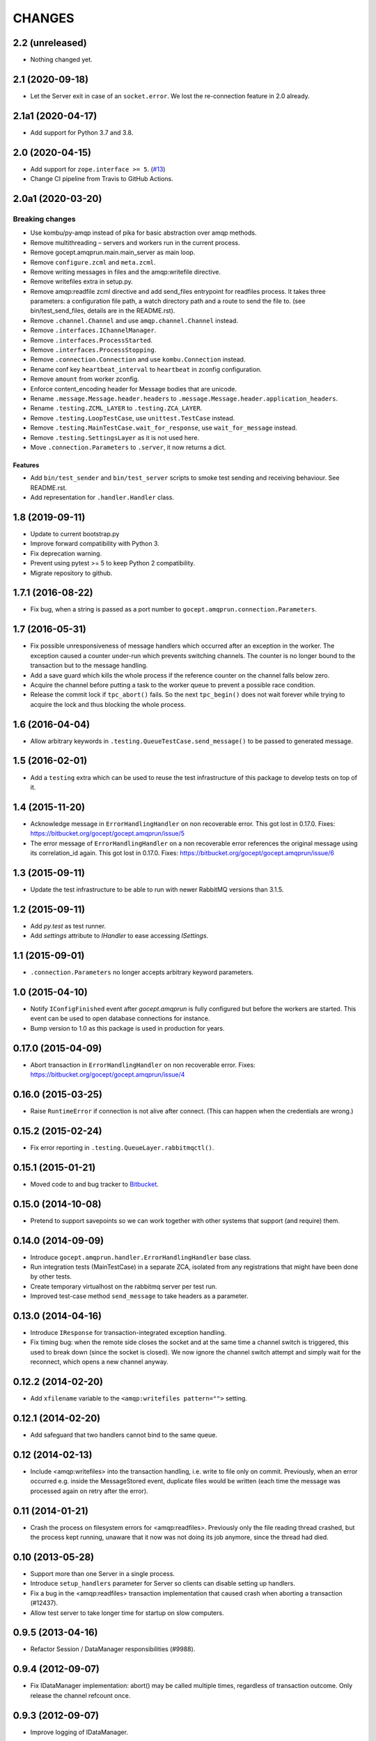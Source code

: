 CHANGES
=======

2.2 (unreleased)
----------------

- Nothing changed yet.


2.1 (2020-09-18)
----------------

- Let the Server exit in case of an ``socket.error``. We lost the re-connection
  feature in 2.0 already.


2.1a1 (2020-04-17)
------------------

- Add support for Python 3.7 and 3.8.


2.0 (2020-04-15)
----------------

- Add support for ``zope.interface >= 5``.
  (`#13 <https://github.com/NativeInstruments/gocept.amqprun/pull/13>`_)

- Change CI pipeline from Travis to GitHub Actions.


2.0a1 (2020-03-20)
------------------

Breaking changes
~~~~~~~~~~~~~~~~

- Use kombu/py-amqp instead of pika for basic abstraction over amqp methods.

- Remove multithreading – servers and workers run in the current process.

- Remove gocept.amqprun.main.main_server as main loop.

- Remove ``configure.zcml`` and ``meta.zcml``.

- Remove writing messages in files and the amqp:writefile directive.

- Remove writefiles extra in setup.py.

- Remove amqp:readfile zcml directive and add send_files entrypoint for
  readfiles process. It takes three parameters: a configuration file path, a
  watch directory path and a route to send the file to.
  (see bin/test_send_files, details are in the README.rst).

- Remove ``.channel.Channel`` and use ``amqp.channel.Channel`` instead.

- Remove ``.interfaces.IChannelManager``.

- Remove ``.interfaces.ProcessStarted``.

- Remove ``.interfaces.ProcessStopping``.

- Remove ``.connection.Connection`` and use ``kombu.Connection`` instead.

- Rename conf key ``heartbeat_interval`` to ``heartbeat`` in zconfig
  configuration.

- Remove ``amount`` from worker zconfig.

- Enforce content_encoding header for Message bodies that are unicode.

- Rename ``.message.Message.header.headers`` to
  ``.message.Message.header.application_headers``.

- Rename ``.testing.ZCML_LAYER`` to ``.testing.ZCA_LAYER``.

- Remove ``.testing.LoopTestCase``, use ``unittest.TestCase`` instead.

- Remove ``.testing.MainTestCase.wait_for_response``, use ``wait_for_message``
  instead.

- Remove ``.testing.SettingsLayer`` as it is not used here.

- Move ``.connection.Parameters`` to ``.server``, it now returns a dict.

Features
++++++++

- Add ``bin/test_sender`` and ``bin/test_server`` scripts to smoke test sending
  and receiving behaviour. See README.rst.

- Add representation for ``.handler.Handler`` class.


1.8 (2019-09-11)
----------------

- Update to current bootstrap.py

- Improve forward compatibility with Python 3.

- Fix deprecation warning.

- Prevent using pytest >= 5 to keep Python 2 compatibility.

- Migrate repository to github.


1.7.1 (2016-08-22)
------------------

- Fix bug, when a string is passed as a port number to
  ``gocept.amqprun.connection.Parameters``.


1.7 (2016-05-31)
----------------

- Fix possible unresponsiveness of message handlers which occurred after an
  exception in the worker. The exception caused a counter under-run which
  prevents switching channels. The counter is no longer bound to the
  transaction but to the message handling.

- Add a save guard which kills the whole process if the reference counter on
  the channel falls below zero.

- Acquire the channel before putting a task to the worker queue to prevent a
  possible race condition.

- Release the commit lock if ``tpc_abort()`` fails. So the next ``tpc_begin()``
  does not wait forever while trying to acquire the lock and thus blocking the
  whole process.

1.6 (2016-04-04)
----------------

- Allow arbitrary keywords in ``.testing.QueueTestCase.send_message()`` to be
  passed to generated message.

1.5 (2016-02-01)
----------------

- Add a ``testing`` extra which can be used to reuse the test infrastructure of
  this package to develop tests on top of it.

1.4 (2015-11-20)
----------------

- Acknowledge message in ``ErrorHandlingHandler`` on non recoverable error.
  This got lost in 0.17.0.
  Fixes: https://bitbucket.org/gocept/gocept.amqprun/issue/5


- The error message of ``ErrorHandlingHandler`` on a non recoverable error
  references the original message using its correlation_id again.
  This got lost in 0.17.0.
  Fixes: https://bitbucket.org/gocept/gocept.amqprun/issue/6


1.3 (2015-09-11)
----------------

- Update the test infrastructure to be able to run with newer RabbitMQ versions
  than 3.1.5.


1.2 (2015-09-11)
----------------

- Add `py.test` as test runner.

- Add `settings` attribute to `IHandler` to ease accessing `ISettings`.

1.1 (2015-09-01)
----------------

- ``.connection.Parameters`` no longer accepts arbitrary keyword parameters.


1.0 (2015-04-10)
----------------

- Notify ``IConfigFinished`` event after `gocept.amqprun` is fully configured
  but before the workers are started. This event can be used to open database
  connections for instance.

- Bump version to 1.0 as this package is used in production for years.


0.17.0 (2015-04-09)
-------------------

- Abort transaction in ``ErrorHandlingHandler`` on non recoverable error.
  Fixes: https://bitbucket.org/gocept/gocept.amqprun/issue/4


0.16.0 (2015-03-25)
-------------------

- Raise ``RuntimeError`` if connection is not alive after connect. (This can
  happen when the credentials are wrong.)


0.15.2 (2015-02-24)
-------------------

- Fix error reporting in ``.testing.QueueLayer.rabbitmqctl()``.


0.15.1 (2015-01-21)
-------------------

- Moved code to and bug tracker to Bitbucket_.

.. _Bitbucket : https://bitbucket.org/gocept/gocept.amqprun


0.15.0 (2014-10-08)
-------------------

- Pretend to support savepoints so we can work together with other systems that
  support (and require) them.


0.14.0 (2014-09-09)
-------------------

- Introduce ``gocept.amqprun.handler.ErrorHandlingHandler`` base class.

- Run integration tests (MainTestCase) in a separate ZCA, isolated from any
  registrations that might have been done by other tests.

- Create temporary virtualhost on the rabbitmq server per test run.

- Improved test-case method ``send_message`` to take headers as a parameter.


0.13.0 (2014-04-16)
-------------------

- Introduce ``IResponse`` for transaction-integrated exception handling.

- Fix timing bug: when the remote side closes the socket and at the same time a
  channel switch is triggered, this used to break down (since the socket is
  closed). We now ignore the channel switch attempt and simply wait for the
  reconnect, which opens a new channel anyway.


0.12.2 (2014-02-20)
-------------------

- Add ``xfilename`` variable to the ``<amqp:writefiles pattern="">`` setting.


0.12.1 (2014-02-20)
-------------------

- Add safeguard that two handlers cannot bind to the same queue.


0.12 (2014-02-13)
-----------------

- Include <amqp:writefiles> into the transaction handling, i.e. write to file
  only on commit. Previously, when an error occurred e.g. inside the
  MessageStored event, duplicate files would be written (each time the message
  was processed again on retry after the error).


0.11 (2014-01-21)
-----------------

- Crash the process on filesystem errors for <amqp:readfiles>. Previously only
  the file reading thread crashed, but the process kept running, unaware that
  it now was not doing its job anymore, since the thread had died.


0.10 (2013-05-28)
-----------------

- Support more than one Server in a single process.

- Introduce ``setup_handlers`` parameter for Server so clients can disable
  setting up handlers.

- Fix a bug in the <amqp:readfiles> transaction implementation that caused
  crash when aborting a transaction (#12437).

- Allow test server to take longer time for startup on slow computers.


0.9.5 (2013-04-16)
------------------

- Refactor Session / DataManager responsibilities (#9988).


0.9.4 (2012-09-07)
------------------

- Fix IDataManager implementation: abort() may be called multiple times,
  regardless of transaction outcome. Only release the channel refcount once.


0.9.3 (2012-09-07)
------------------

- Improve logging of IDataManager.


0.9.2 (2012-09-07)
------------------

- Improve logging of IChannelManager.acquire/release.


0.9.1 (2012-09-06)
------------------

- Fix IDataManager implementation: tpc_abort() may also be called without a
  prior tpc_begin() (happens for errors in savepoints, for example).
- Fix method signature of Connection.close().


0.9 (2012-08-31)
----------------

- Introduce optional integration with zope.security: handlers can declare a
  principal id with which an interaction will be created.
- Use a separate channel for sending messages that are not a response to a
  received message.
- Introduce SETTINGS_LAYER for tests relying on ISettings.


0.8 (2012-04-04)
----------------

- Fix race condition that caused messages to be acknowledged on a different
  channel than they were received on (#10635).

- Fix race condition that caused attempts at sending messages before the
  server was started properly (#10620).


0.7 (2012-03-22)
----------------

- Fix race condition between getting the current channel in the DataManager and
  switching the current channel in the Server (#10521).
- Make AMQP server configurable for tests (#9232).


0.6.1 (2012-02-23)
------------------

- Fixed bug in creating references header when parent message has no references
  (#10478).


0.6 (2012-02-22)
----------------

Features
~~~~~~~~

- Changed FileStoreReader from its own process to a thread that uses
  gocep.amqprun for sending (previously it used amqplib). Introduced
  ``amqp:readfiles`` ZCML directive. (#10177)

- Changed `filestore` extra to `readfiles` extra.

- Transmit filename as ``X-Filename`` header from ``amqp:readfiles``.

- Introduced ``ISender`` utility.

Bugs
~~~~

- Fixed bug with acknowledging messages that was introduced in 0.5 (#10030).

Internal
~~~~~~~~

- Changed API for MainTestCase from ``create_reader`` to ``start_server``.


0.5.1 (2012-01-09)
------------------

- Bugfix to support unicode arguments for queue declaration as pika
  only supports bytestrings here.
- Bugfix to make ``arguments`` parameter of ``amqp:writefiles`` work (#10115).


0.5 (2011-12-08)
----------------

General
~~~~~~~

- Added `writefiles` extra to make ZCML directive ``amqp:writefiles`` optional.

- Added `filestore` extra to make ``gocept.amqprun.filestore`` optional.

- Moved declaration of ``amqp:writefiles`` from ``configure.zcml`` to
  ``meta.zcml``.


Features
~~~~~~~~

- Renamed ``gocept.amqprun.server.MessageReader`` into
  ``gocept.amqprun.server.Server`` and added a ``send`` method so it can
  initiate sending of messages.

- Add support for arguments for queue_declare e.g to support x-ha-policy
  headers for RabbitMQ mirrored queue deployments (#10036).


Internal
~~~~~~~~

- Internal API change in ``server.AMQPDataManager.__init__``: the `message`
  parameter is now optional, so it was moved to the end of the list of
  arguments.

- Use plone.testing for layer infrastructure.


0.4.2 (2011-08-23)
------------------

- Add helper methods for dealing with header files to FileWriter (for #9443).


0.4.1 (2011-08-22)
------------------

- Log Message-ID.


0.4 (2011-07-25)
----------------

- The message id of outgoing messages is set.
- The correlation id of outgoing messages is set to the incoming message's
  message id (if set).
- A custom header ``references`` is set to the incoming message's reference
  header + the incomming message's message id (like `References` in RFC5322).
- Fixed broken tests.
- Allow upper case in settings keys.
- Extend AMQP server configuration for FileStoreReader to include credentials
  and virtual host.
- Allow specifying multiple routing keys (#9326).
- Allow specifying a filename/path pattern (#9327).
- The FileWriter stores the headers in addition to the body (#9328).
- FileWriter sends IMessageStored event (#9335).


0.3 (2011-02-05)
----------------

- Renamed decorator from ``handle`` to ``declare``.
- Added helper method ``wait_for_response`` to MainTestCase.
- Added an IProcessStarting event which is sent during startup.
- Added the <amqp:writefiles/> directive that sets up a handler that writes
  incoming messages into files.
- Added handling of <logger> directives


0.2 (2010-09-14)
----------------

- Added a decorator ``gocept.amqprun.handler.handle(queue_name, routing_key)``.


0.1 (2010-08-13)
----------------

- first release.
